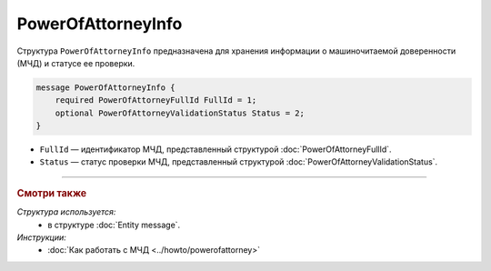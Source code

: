 PowerOfAttorneyInfo
===================

Структура ``PowerOfAttorneyInfo`` предназначена для хранения информации о машиночитаемой доверенности (МЧД) и статусе ее проверки.

.. code-block:: protobuf

    message PowerOfAttorneyInfo {
        required PowerOfAttorneyFullId FullId = 1;
        optional PowerOfAttorneyValidationStatus Status = 2;
    }
   
- ``FullId`` — идентификатор МЧД, представленный структурой :doc:`PowerOfAttorneyFullId`.
- ``Status`` — статус проверки МЧД, представленный структурой :doc:`PowerOfAttorneyValidationStatus`.

----

.. rubric:: Смотри также

*Структура используется:*
	- в структуре :doc:`Entity message`.
	
*Инструкции:*
	- :doc:`Как работать с МЧД <../howto/powerofattorney>`
